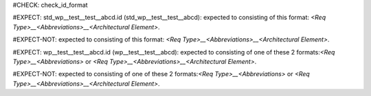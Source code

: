 ..
   # *******************************************************************************
   # Copyright (c) 2025 Contributors to the Eclipse Foundation
   #
   # See the NOTICE file(s) distributed with this work for additional
   # information regarding copyright ownership.
   #
   # This program and the accompanying materials are made available under the
   # terms of the Apache License Version 2.0 which is available at
   # https://www.apache.org/licenses/LICENSE-2.0
   #
   # SPDX-License-Identifier: Apache-2.0
   # *******************************************************************************
#CHECK: check_id_format

.. Id does not consists of 3 parts
#EXPECT: std_wp__test__test__abcd.id (std_wp__test__test__abcd): expected to consisting of this format: `<Req Type>__<Abbreviations>__<Architectural Element>`.

.. std_wp:: This is a test
   :id: std_wp__test__test__abcd

.. Id follows pattern
#EXPECT-NOT: expected to consisting of this format: `<Req Type>__<Abbreviations>__<Architectural Element>`.

.. std_wp:: This is a test
   :id: std_wp__test__abce

.. Id starts with wp and number of parth is neither 2 nor 3
#EXPECT: wp__test__test__abcd.id (wp__test__test__abcd): expected to consisting of one of these 2 formats:`<Req Type>__<Abbreviations>` or `<Req Type>__<Abbreviations>__<Architectural Element>`.

.. std_wp:: This is a test
   :id: wp__test__test__abcd

.. Id is valid, because it starts with wp and contains 3 parts
#EXPECT-NOT: expected to consisting of one of these 2 formats:`<Req Type>__<Abbreviations>` or `<Req Type>__<Abbreviations>__<Architectural Element>`.

.. std_wp:: This is a test
   :id: wp__test__abce
